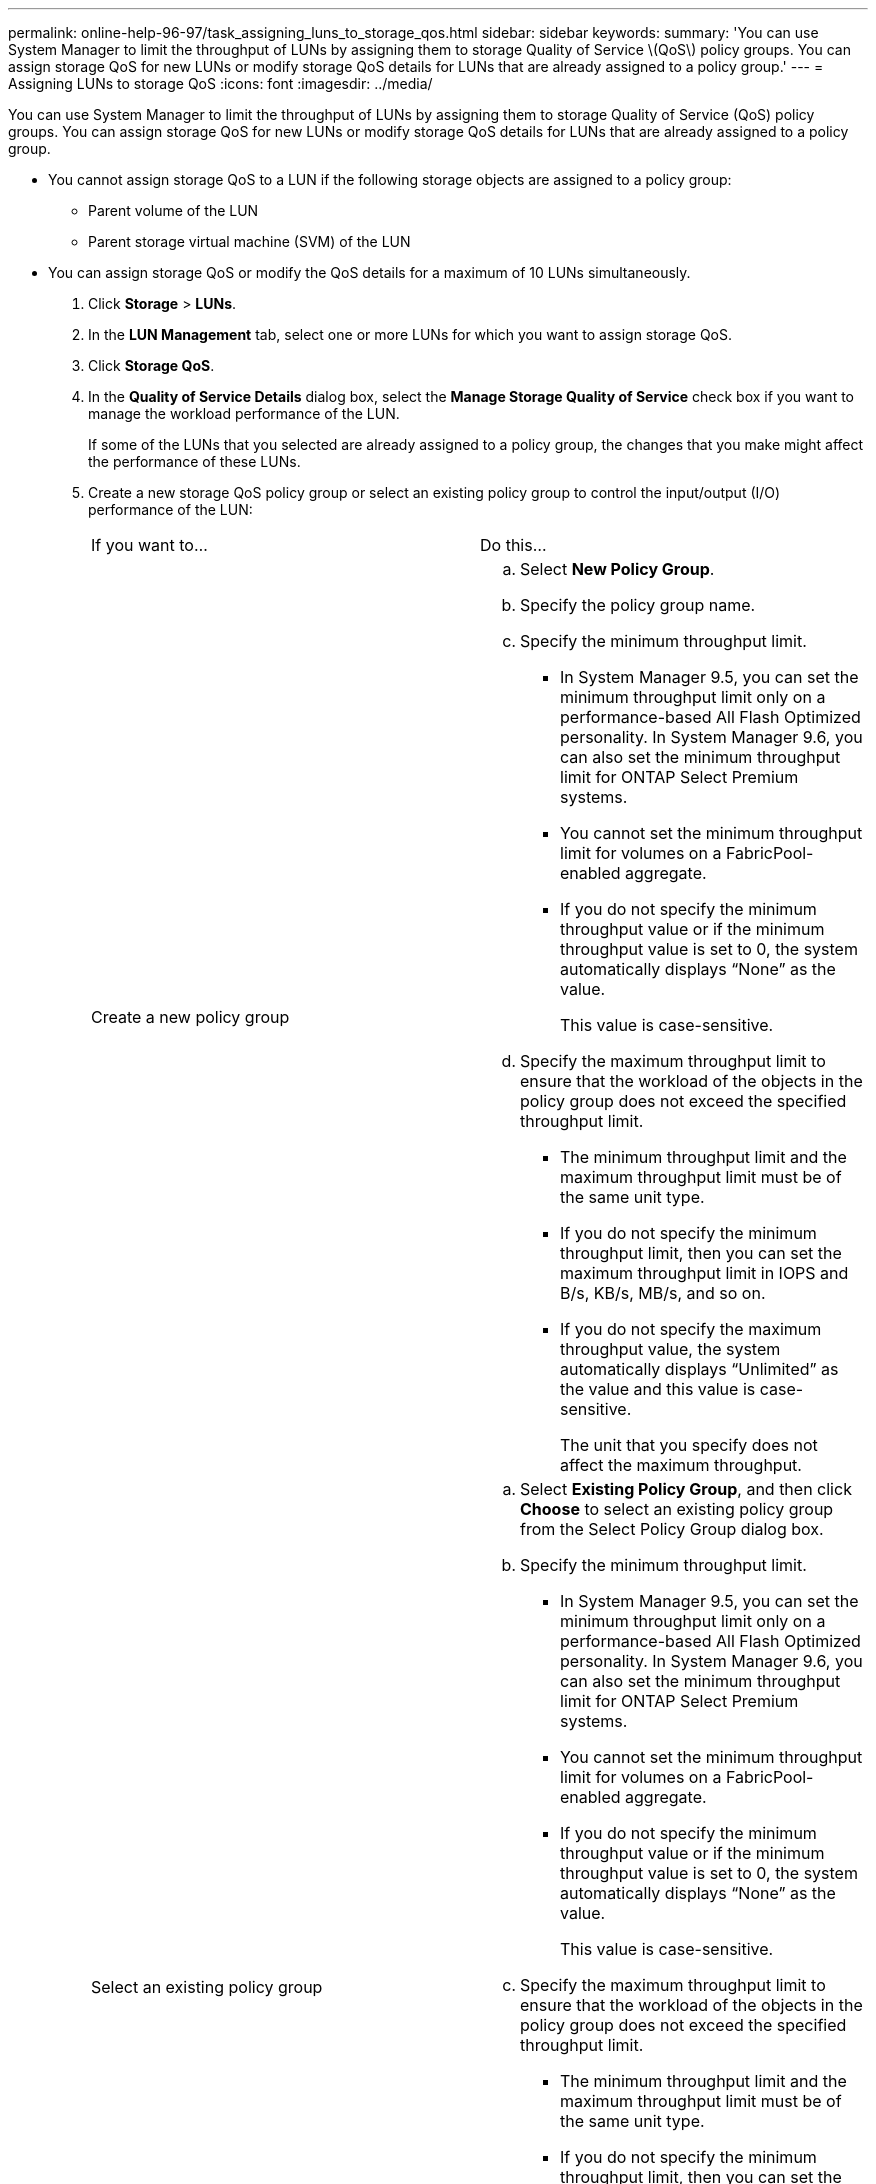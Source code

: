 ---
permalink: online-help-96-97/task_assigning_luns_to_storage_qos.html
sidebar: sidebar
keywords: 
summary: 'You can use System Manager to limit the throughput of LUNs by assigning them to storage Quality of Service \(QoS\) policy groups. You can assign storage QoS for new LUNs or modify storage QoS details for LUNs that are already assigned to a policy group.'
---
= Assigning LUNs to storage QoS
:icons: font
:imagesdir: ../media/

[.lead]
You can use System Manager to limit the throughput of LUNs by assigning them to storage Quality of Service (QoS) policy groups. You can assign storage QoS for new LUNs or modify storage QoS details for LUNs that are already assigned to a policy group.

* You cannot assign storage QoS to a LUN if the following storage objects are assigned to a policy group:
 ** Parent volume of the LUN
 ** Parent storage virtual machine (SVM) of the LUN
* You can assign storage QoS or modify the QoS details for a maximum of 10 LUNs simultaneously.

. Click *Storage* > *LUNs*.
. In the *LUN Management* tab, select one or more LUNs for which you want to assign storage QoS.
. Click *Storage QoS*.
. In the *Quality of Service Details* dialog box, select the *Manage Storage Quality of Service* check box if you want to manage the workload performance of the LUN.
+
If some of the LUNs that you selected are already assigned to a policy group, the changes that you make might affect the performance of these LUNs.

. Create a new storage QoS policy group or select an existing policy group to control the input/output (I/O) performance of the LUN:
+
|===
| If you want to...| Do this...
a|
Create a new policy group
a|

 .. Select *New Policy Group*.
 .. Specify the policy group name.
 .. Specify the minimum throughput limit.
  *** In System Manager 9.5, you can set the minimum throughput limit only on a performance-based All Flash Optimized personality. In System Manager 9.6, you can also set the minimum throughput limit for ONTAP Select Premium systems.
  *** You cannot set the minimum throughput limit for volumes on a FabricPool-enabled aggregate.
  *** If you do not specify the minimum throughput value or if the minimum throughput value is set to 0, the system automatically displays "`None`" as the value.
+
This value is case-sensitive.
 .. Specify the maximum throughput limit to ensure that the workload of the objects in the policy group does not exceed the specified throughput limit.
  *** The minimum throughput limit and the maximum throughput limit must be of the same unit type.
  *** If you do not specify the minimum throughput limit, then you can set the maximum throughput limit in IOPS and B/s, KB/s, MB/s, and so on.
  *** If you do not specify the maximum throughput value, the system automatically displays "`Unlimited`" as the value and this value is case-sensitive.
+
The unit that you specify does not affect the maximum throughput.

a|
Select an existing policy group
a|

 .. Select *Existing Policy Group*, and then click *Choose* to select an existing policy group from the Select Policy Group dialog box.
 .. Specify the minimum throughput limit.
  *** In System Manager 9.5, you can set the minimum throughput limit only on a performance-based All Flash Optimized personality. In System Manager 9.6, you can also set the minimum throughput limit for ONTAP Select Premium systems.
  *** You cannot set the minimum throughput limit for volumes on a FabricPool-enabled aggregate.
  *** If you do not specify the minimum throughput value or if the minimum throughput value is set to 0, the system automatically displays "`None`" as the value.
+
This value is case-sensitive.
 .. Specify the maximum throughput limit to ensure that the workload of the objects in the policy group does not exceed the specified throughput limit.
  *** The minimum throughput limit and the maximum throughput limit must be of the same unit type.
  *** If you do not specify the minimum throughput limit, then you can set the maximum throughput limit in IOPS and B/s, KB/s, MB/s, and so on.
  *** If you do not specify the maximum throughput value, the system automatically displays "`Unlimited`" as the value and this value is case-sensitive.
+
The unit that you specify does not affect the maximum throughput.

+
If the policy group is assigned to more than one object, the maximum throughput that you specify is shared among the objects.

+
|===

. Click the link that specifies the number of LUNs to review the list of selected LUNs, and click *Discard* if you want to remove any LUNs from the list.
+
The link is displayed only when multiple LUNs are selected.

. Click *OK*.
